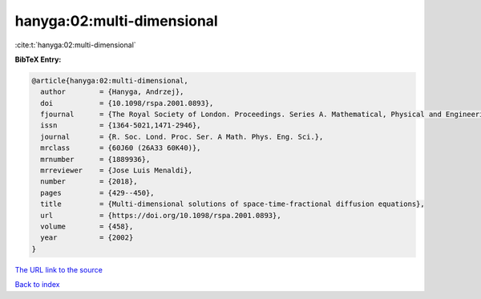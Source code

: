 hanyga:02:multi-dimensional
===========================

:cite:t:`hanyga:02:multi-dimensional`

**BibTeX Entry:**

.. code-block:: bibtex

   @article{hanyga:02:multi-dimensional,
     author        = {Hanyga, Andrzej},
     doi           = {10.1098/rspa.2001.0893},
     fjournal      = {The Royal Society of London. Proceedings. Series A. Mathematical, Physical and Engineering Sciences},
     issn          = {1364-5021,1471-2946},
     journal       = {R. Soc. Lond. Proc. Ser. A Math. Phys. Eng. Sci.},
     mrclass       = {60J60 (26A33 60K40)},
     mrnumber      = {1889936},
     mrreviewer    = {Jose Luis Menaldi},
     number        = {2018},
     pages         = {429--450},
     title         = {Multi-dimensional solutions of space-time-fractional diffusion equations},
     url           = {https://doi.org/10.1098/rspa.2001.0893},
     volume        = {458},
     year          = {2002}
   }

`The URL link to the source <https://doi.org/10.1098/rspa.2001.0893>`__


`Back to index <../By-Cite-Keys.html>`__
